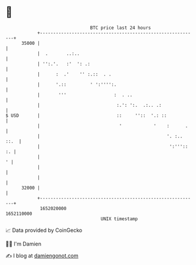 * 👋

#+begin_example
                                   BTC price last 24 hours                    
               +------------------------------------------------------------+ 
         35000 |                                                            | 
               |  .       ..:..                                             | 
               | '':.'.   :'  ': .:                                         | 
               |      :  .'    '' :.::  . .                                 | 
               |      '.::         ' ':'''':.                               | 
               |       '''                  :  . ..                         | 
               |                             :.': ':.  .:.. .:              | 
   $ USD       |                             ::     ''::  '.: ::            | 
               |                              '            '    :      .    | 
               |                                                '. :.. ::.  | 
               |                                                 ':''':: :. | 
               |                                                          ' | 
               |                                                            | 
               |                                                            | 
         32000 |                                                            | 
               +------------------------------------------------------------+ 
                1652020000                                        1652110000  
                                       UNIX timestamp                         
#+end_example
📈 Data provided by CoinGecko

🧑‍💻 I'm Damien

✍️ I blog at [[https://www.damiengonot.com][damiengonot.com]]
